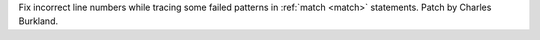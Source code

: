 Fix incorrect line numbers while tracing some failed patterns in :ref:`match <match>` statements. Patch by Charles Burkland.